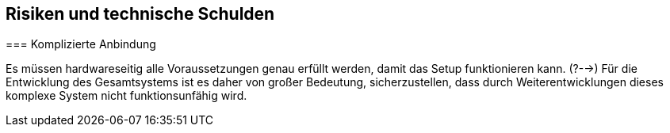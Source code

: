 [[section-technical-risks]]
== Risiken und technische Schulden

[role="arc42help"]
****
//.Inhalt
//Eine nach Prioritäten geordnete Liste der erkannten Architekturrisiken und/oder technischen Schulden.
//
//.Motivation
//"Risikomanagement ist Projektmanagement für Erwachsene."
//-- Tim Lister, Atlantic Systems Guild
//
//Unter diesem Motto sollten Sie Architekturrisiken und/oder technische Schulden gezielt ermitteln, bewerten und Ihren Management-Stakeholdern (z.B. Projektleitung, Product-Owner) transparent machen.
//
//.Form
//Liste oder Tabelle von Risiken und/oder technischen Schulden, eventuell mit vorgeschlagenen Maßnahmen zur Risikovermeidung, Risikominimierung oder dem Abbau der technischen Schulden.

=== Komplizierte Anbindung

Es müssen hardwareseitig alle Voraussetzungen genau erfüllt werden, damit das Setup funktionieren kann.
(?-->) Für die Entwicklung des Gesamtsystems ist es daher von großer Bedeutung, sicherzustellen, dass durch Weiterentwicklungen dieses komplexe System nicht funktionsunfähig wird.

****


